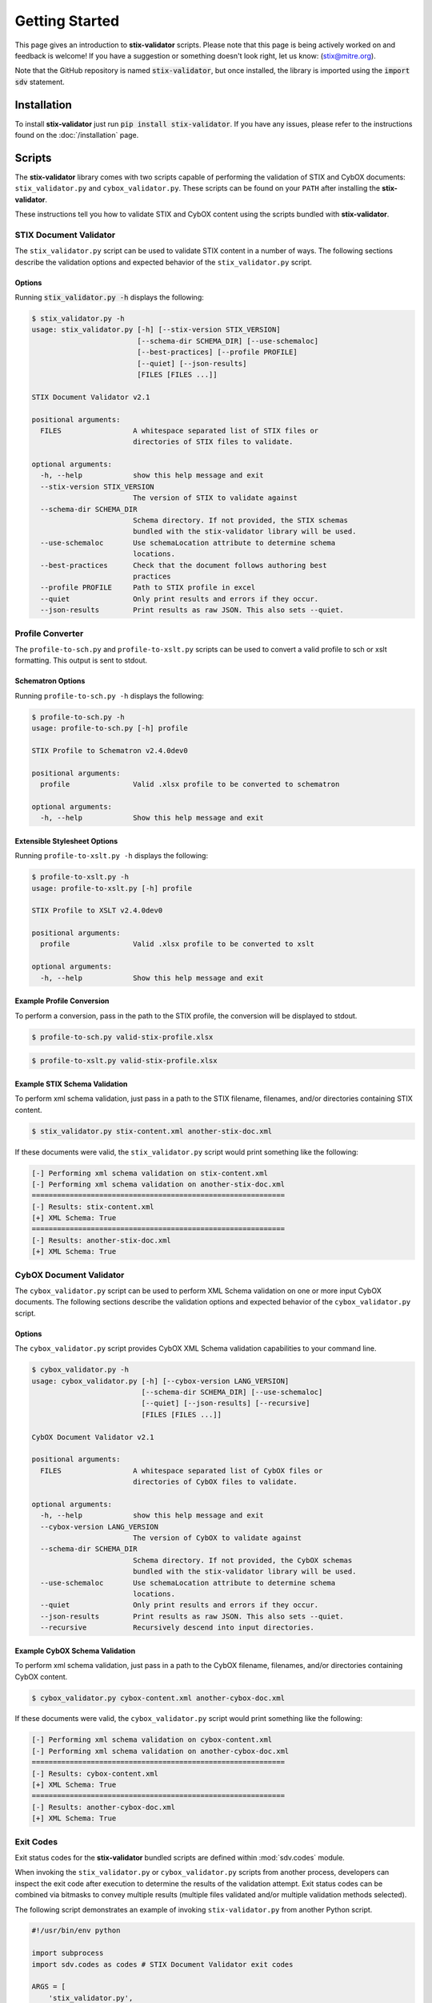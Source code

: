 Getting Started
===============

This page gives an introduction to **stix-validator** scripts. Please
note that this page is being actively worked on and feedback is welcome! If
you have a suggestion or something doesn't look right, let us know:
(stix@mitre.org).

Note that the GitHub repository is named :code:`stix-validator`, but
once installed, the library is imported using the :code:`import sdv`
statement.

Installation
------------

To install **stix-validator** just run :code:`pip install stix-validator`. If
you have any issues, please refer to the instructions found on the
:doc:`/installation` page.

Scripts
-------

The **stix-validator** library comes with two scripts capable of performing
the validation of STIX and CybOX documents: ``stix_validator.py`` and
``cybox_validator.py``. These scripts can be found on your ``PATH`` after
installing the **stix-validator**.

These instructions tell you how to validate STIX and CybOX content using the
scripts bundled with **stix-validator**.


STIX Document Validator
~~~~~~~~~~~~~~~~~~~~~~~

The ``stix_validator.py`` script can be used to validate STIX content in
a number of ways. The following sections describe the validation options
and expected behavior of the ``stix_validator.py`` script.

Options
^^^^^^^

Running :code:`stix_validator.py -h` displays the following:

.. code-block:: bash

    $ stix_validator.py -h
    usage: stix_validator.py [-h] [--stix-version STIX_VERSION]
                             [--schema-dir SCHEMA_DIR] [--use-schemaloc]
                             [--best-practices] [--profile PROFILE]
                             [--quiet] [--json-results]
                             [FILES [FILES ...]]

    STIX Document Validator v2.1

    positional arguments:
      FILES                 A whitespace separated list of STIX files or
                            directories of STIX files to validate.

    optional arguments:
      -h, --help            show this help message and exit
      --stix-version STIX_VERSION
                            The version of STIX to validate against
      --schema-dir SCHEMA_DIR
                            Schema directory. If not provided, the STIX schemas
                            bundled with the stix-validator library will be used.
      --use-schemaloc       Use schemaLocation attribute to determine schema
                            locations.
      --best-practices      Check that the document follows authoring best
                            practices
      --profile PROFILE     Path to STIX profile in excel
      --quiet               Only print results and errors if they occur.
      --json-results        Print results as raw JSON. This also sets --quiet.

Profile Converter
~~~~~~~~~~~~~~~~~

The ``profile-to-sch.py`` and ``profile-to-xslt.py`` scripts can be used to convert
a valid profile to sch or xslt formatting. This output is sent to stdout.

Schematron Options
^^^^^^^^^^^^^^^^^^

Running ``profile-to-sch.py -h`` displays the following:

.. code-block:: bash

    $ profile-to-sch.py -h
    usage: profile-to-sch.py [-h] profile

    STIX Profile to Schematron v2.4.0dev0

    positional arguments:
      profile               Valid .xlsx profile to be converted to schematron

    optional arguments:
      -h, --help            Show this help message and exit

Extensible Stylesheet Options
^^^^^^^^^^^^^^^^^^^^^^^^^^^^^

Running ``profile-to-xslt.py -h`` displays the following:

.. code-block:: bash

    $ profile-to-xslt.py -h
    usage: profile-to-xslt.py [-h] profile

    STIX Profile to XSLT v2.4.0dev0

    positional arguments:
      profile               Valid .xlsx profile to be converted to xslt

    optional arguments:
      -h, --help            Show this help message and exit

Example Profile Conversion
^^^^^^^^^^^^^^^^^^^^^^^^^^
To perform a conversion, pass in the path to the STIX profile,
the conversion will be displayed to stdout.

.. code-block:: bash

    $ profile-to-sch.py valid-stix-profile.xlsx
.. code-block:: bash

    $ profile-to-xslt.py valid-stix-profile.xlsx

Example STIX Schema Validation
^^^^^^^^^^^^^^^^^^^^^^^^^^^^^^

To perform xml schema validation, just pass in a path to the STIX filename,
filenames, and/or directories containing STIX content.

.. code-block:: bash

    $ stix_validator.py stix-content.xml another-stix-doc.xml

If these documents were valid, the ``stix_validator.py`` script would print
something like the following:

.. code-block:: bash

    [-] Performing xml schema validation on stix-content.xml
    [-] Performing xml schema validation on another-stix-doc.xml
    ============================================================
    [-] Results: stix-content.xml
    [+] XML Schema: True
    ============================================================
    [-] Results: another-stix-doc.xml
    [+] XML Schema: True


CybOX Document Validator
~~~~~~~~~~~~~~~~~~~~~~~~

The ``cybox_validator.py`` script can be used to perform XML Schema validation
on one or more input CybOX documents. The following sections describe the
validation options and expected behavior of the ``cybox_validator.py`` script.

Options
^^^^^^^

The ``cybox_validator.py`` script provides CybOX XML Schema validation
capabilities to your command line.

.. code-block:: bash

    $ cybox_validator.py -h
    usage: cybox_validator.py [-h] [--cybox-version LANG_VERSION]
                              [--schema-dir SCHEMA_DIR] [--use-schemaloc]
                              [--quiet] [--json-results] [--recursive]
                              [FILES [FILES ...]]

    CybOX Document Validator v2.1

    positional arguments:
      FILES                 A whitespace separated list of CybOX files or
                            directories of CybOX files to validate.

    optional arguments:
      -h, --help            show this help message and exit
      --cybox-version LANG_VERSION
                            The version of CybOX to validate against
      --schema-dir SCHEMA_DIR
                            Schema directory. If not provided, the CybOX schemas
                            bundled with the stix-validator library will be used.
      --use-schemaloc       Use schemaLocation attribute to determine schema
                            locations.
      --quiet               Only print results and errors if they occur.
      --json-results        Print results as raw JSON. This also sets --quiet.
      --recursive           Recursively descend into input directories.

Example CybOX Schema Validation
^^^^^^^^^^^^^^^^^^^^^^^^^^^^^^^

To perform xml schema validation, just pass in a path to the CybOX filename,
filenames, and/or directories containing CybOX content.

.. code-block:: bash

    $ cybox_validator.py cybox-content.xml another-cybox-doc.xml

If these documents were valid, the ``cybox_validator.py`` script would print
something like the following:

.. code-block:: bash

    [-] Performing xml schema validation on cybox-content.xml
    [-] Performing xml schema validation on another-cybox-doc.xml
    ============================================================
    [-] Results: cybox-content.xml
    [+] XML Schema: True
    ============================================================
    [-] Results: another-cybox-doc.xml
    [+] XML Schema: True


Exit Codes
~~~~~~~~~~

Exit status codes for the **stix-validator** bundled scripts are
defined within :mod:`sdv.codes` module.

When invoking the ``stix_validator.py`` or ``cybox_validator.py`` scripts from
another process, developers can inspect the exit code after execution to
determine the results of the validation attempt. Exit status codes can be
combined via bitmasks to convey multiple results (multiple files validated
and/or multiple validation methods selected).

The following script demonstrates an example of invoking ``stix-validator.py``
from another Python script.

.. code-block:: python

    #!/usr/bin/env python

    import subprocess
    import sdv.codes as codes # STIX Document Validator exit codes

    ARGS = [
        'stix_validator.py',
        '--best-practices',
        '--profile',
        'stix-profile.xlsx',
        'stix-document.xml'
    ]

    # Run the stix_validator.py script as a subprocess. Redirect stdout.
    results = subprocess.call(ARGS, stdout=subprocess.PIPE)

    # Check exit status code(s)

    if codes.EXIT_SUCCESS & results:
        print "Input document(s) were valid."

    if codes.EXIT_SCHEMA_INVALID & results:
        print "One or more input files were schema-invalid."

    if codes.EXIT_BEST_PRACTICE_INVALID & results:
        print "One or more input files were STIX Best Practices invalid."

    if codes.EXIT_PROFILE_INVALID & results:
        print "One or more input files were STIX Profile invalid."

    if codes.EXIT_VALIDATION_ERROR & results:
        print "A validation error occurred."

    if codes.EXIT_FAILURE & results:
        print "An unknown, fatal error occurred."

.. note::

    Invoking ``stix_validator.py`` or ``cybox_validator.py`` as a subprocess
    may not always be the best method for validating STIX documents from a
    Python script. The :mod:`sdv` module contains methods for performing STIX
    and CybOX validation!